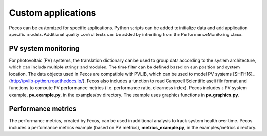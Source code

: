 Custom applications
====================

Pecos can be customized for specific applications.  Python scripts can be added 
to initialize data and add application specific models.  Additional quality control tests 
can be added by inheriting from the PerformanceMonitoring class.

PV system monitoring
---------------------
For photovoltaic (PV) systems, the translation dictionary can be used to group data
according to the system architecture, which can include multiple strings and modules.
The time filter can be defined based on sun position and system location.
The data objects used in Pecos are compatible with PVLIB, which can be used to model PV 
systems [SHFH16]_ (http://pvlib-python.readthedocs.io/).
Pecos also includes a function to read Campbell Scientific ascii file format and 
functions to compute PV performance metrics (i.e. performance ratio, clearness index).
Pecos includes a PV system example, **pv_example.py**, in the examples/pv directory.  
The example uses graphics functions in **pv_graphics.py**.

Performance metrics
---------------------
The performance metrics, created by Pecos, can be used in additional 
analysis to track system health over time.
Pecos includes a performance metrics example (based on PV metrics), **metrics_example.py**, in the examples/metrics directory.

